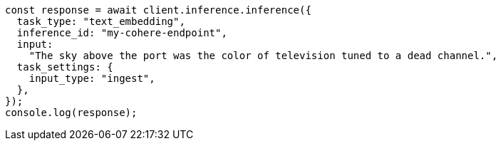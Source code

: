 // This file is autogenerated, DO NOT EDIT
// Use `node scripts/generate-docs-examples.js` to generate the docs examples

[source, js]
----
const response = await client.inference.inference({
  task_type: "text_embedding",
  inference_id: "my-cohere-endpoint",
  input:
    "The sky above the port was the color of television tuned to a dead channel.",
  task_settings: {
    input_type: "ingest",
  },
});
console.log(response);
----
